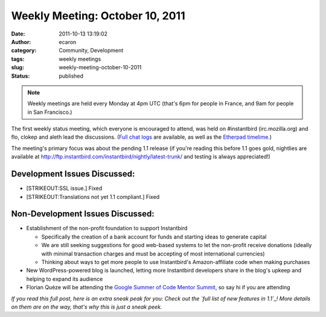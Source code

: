 Weekly Meeting: October 10, 2011
################################
:date: 2011-10-13 13:19:02
:author: ecaron
:category: Community, Development
:tags: weekly meetings
:slug: weekly-meeting-october-10-2011
:status: published

.. note::

    Weekly meetings are held every Monday at 4pm UTC (that's 6pm for
    people in France, and 9am for people in San Francisco.)

The first weekly status meeting, which everyone is encouraged to attend,
was held on #instantbird (irc.mozilla.org) and flo, clokep and aleth
lead the discussions. (`Full chat
logs <http://log.bezut.info/instantbird/111010/>`__ are available, as
well as the `Etherpad
timelime <https://etherpad.mozilla.org/ep/pad/view/instantbird-weekly-meeting-20111010/latest>`__.)

The meeting's primary focus was about the pending 1.1 release (if you're
reading this before 1.1 goes gold, nightlies are available at
http://ftp.instantbird.com/instantbird/nightly/latest-trunk/ and testing
is always appreciated!)

Development Issues Discussed:
-----------------------------

-  [STRIKEOUT:SSL issue.] Fixed
-  [STRIKEOUT:Translations not yet 1.1 compliant.] Fixed

Non-Development Issues Discussed:
---------------------------------

* Establishment of the non-profit foundation to support Instantbird

  - Specifically the creation of a bank account for funds and starting
    ideas to generate capital
  - We are still seeking suggestions for good web-based systems to let
    the non-profit receive donations (ideally with minimal transaction
    charges and must be accepting of most international currencies)
  - Thinking about ways to get more people to use Instantbird's
    Amazon-affiliate code when making purchases

* New WordPress-powered blog is launched, letting more Instantbird
  developers share in the blog's upkeep and helping to expand its audience
* Florian Quèze will be attending the `Google Summer of Code Mentor
  Summit <http://gsoc-wiki.osuosl.org/index.php/2011>`__, so say hi if you
  are attending

*If you read this full post, here is an extra sneak peak for you: Check
out the `full list of new features in 1.1`_! More details on them
are on the way, that's why this is just a sneak peek.*

.. _full list of new features in 1.1: https://etherpad.mozilla.org/9wXmFy7EBX
